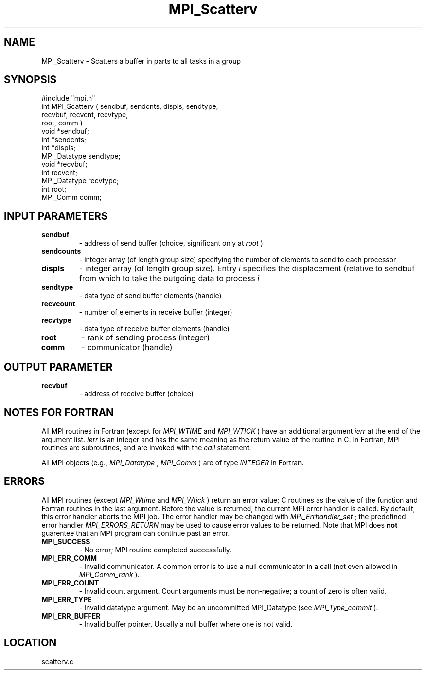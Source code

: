 .TH MPI_Scatterv 3 "1/6/1997" " " "MPI"
.SH NAME
MPI_Scatterv \-  Scatters a buffer in parts to all tasks in a group 
.SH SYNOPSIS
.nf
#include "mpi.h"
int MPI_Scatterv ( sendbuf, sendcnts, displs, sendtype, 
                   recvbuf, recvcnt,  recvtype, 
                   root, comm )
void             *sendbuf;
int              *sendcnts;
int              *displs;
MPI_Datatype      sendtype;
void             *recvbuf;
int               recvcnt;
MPI_Datatype      recvtype;
int               root;
MPI_Comm          comm;
.fi
.SH INPUT PARAMETERS
.PD 0
.TP
.B sendbuf 
- address of send buffer (choice, significant only at 
.I root
) 
.PD 1
.PD 0
.TP
.B sendcounts 
- integer array (of length group size) 
specifying the number of elements to send to each processor  
.PD 1
.PD 0
.TP
.B displs 
- integer array (of length group size). Entry 
.I i
specifies the displacement (relative to sendbuf  from
which to take the outgoing data to process  
.I i
.PD 1
.PD 0
.TP
.B sendtype 
- data type of send buffer elements (handle) 
.PD 1
.PD 0
.TP
.B recvcount 
- number of elements in receive buffer (integer) 
.PD 1
.PD 0
.TP
.B recvtype 
- data type of receive buffer elements (handle) 
.PD 1
.PD 0
.TP
.B root 
- rank of sending process (integer) 
.PD 1
.PD 0
.TP
.B comm 
- communicator (handle) 
.PD 1

.SH OUTPUT PARAMETER
.PD 0
.TP
.B recvbuf 
- address of receive buffer (choice) 
.PD 1

.SH NOTES FOR FORTRAN
All MPI routines in Fortran (except for 
.I MPI_WTIME
and 
.I MPI_WTICK
) have
an additional argument 
.I ierr
at the end of the argument list.  
.I ierr
is an integer and has the same meaning as the return value of the routine
in C.  In Fortran, MPI routines are subroutines, and are invoked with the
.I call
statement.

All MPI objects (e.g., 
.I MPI_Datatype
, 
.I MPI_Comm
) are of type 
.I INTEGER
in Fortran.

.SH ERRORS

All MPI routines (except 
.I MPI_Wtime
and 
.I MPI_Wtick
) return an error value;
C routines as the value of the function and Fortran routines in the last
argument.  Before the value is returned, the current MPI error handler is
called.  By default, this error handler aborts the MPI job.  The error handler
may be changed with 
.I MPI_Errhandler_set
; the predefined error handler
.I MPI_ERRORS_RETURN
may be used to cause error values to be returned.
Note that MPI does 
.B not
guarentee that an MPI program can continue past
an error.

.PD 0
.TP
.B MPI_SUCCESS 
- No error; MPI routine completed successfully.
.PD 1
.PD 0
.TP
.B MPI_ERR_COMM 
- Invalid communicator.  A common error is to use a null
communicator in a call (not even allowed in 
.I MPI_Comm_rank
).
.PD 1
.PD 0
.TP
.B MPI_ERR_COUNT 
- Invalid count argument.  Count arguments must be 
non-negative; a count of zero is often valid.
.PD 1
.PD 0
.TP
.B MPI_ERR_TYPE 
- Invalid datatype argument.  May be an uncommitted 
.PD 1
MPI_Datatype (see 
.I MPI_Type_commit
).
.PD 0
.TP
.B MPI_ERR_BUFFER 
- Invalid buffer pointer.  Usually a null buffer where
one is not valid.
.PD 1
.SH LOCATION
scatterv.c

